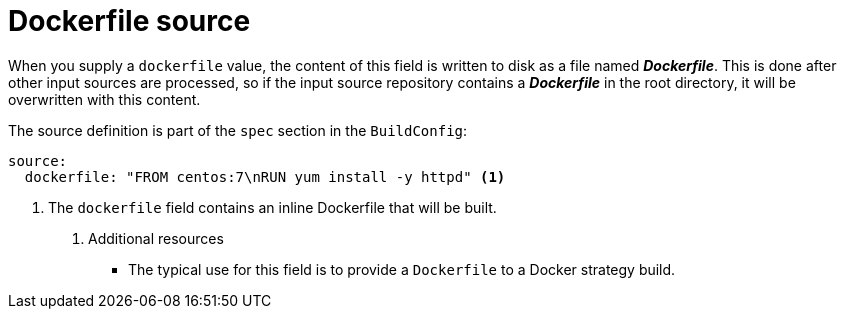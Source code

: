 // Module included in the following assemblies:
//* assembly/builds

// This module can be included from assemblies using the following include statement:
// include::<path>/builds-dockerfile-source.adoc[leveloffset=+1]

[id="dockerfile-source_{context}"]
= Dockerfile source

When you supply a `dockerfile` value, the content of this field
is written to disk as a file named *_Dockerfile_*. This is
done after other input sources are processed, so if the input
source repository contains a *_Dockerfile_* in the root directory,
it will be overwritten with this content.

The source definition is part of the `spec` section in the `BuildConfig`:

[source,yaml]
----
source:
  dockerfile: "FROM centos:7\nRUN yum install -y httpd" <1>
----
<1> The `dockerfile` field contains an inline Dockerfile that will be built.

. Additional resources

* The typical use for this field is to provide a `Dockerfile` to a
Docker strategy build.
